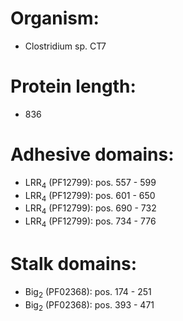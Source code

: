 * Organism:
- Clostridium sp. CT7
* Protein length:
- 836
* Adhesive domains:
- LRR_4 (PF12799): pos. 557 - 599
- LRR_4 (PF12799): pos. 601 - 650
- LRR_4 (PF12799): pos. 690 - 732
- LRR_4 (PF12799): pos. 734 - 776
* Stalk domains:
- Big_2 (PF02368): pos. 174 - 251
- Big_2 (PF02368): pos. 393 - 471

